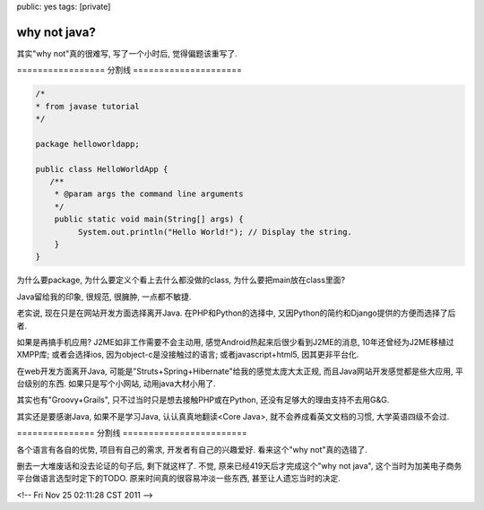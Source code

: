public: yes
tags: [private]

=====================
why not java?
=====================

其实"why not"真的很难写, 写了一个小时后, 觉得偏题该重写了. 

================= 分割线 =====================

.. sourcecode:: java

    /*
    * from javase tutorial
    */

    package helloworldapp;

    public class HelloWorldApp {
       /**
        * @param args the command line arguments
        */
        public static void main(String[] args) {
             System.out.println("Hello World!"); // Display the string.
        }
    }

为什么要package, 为什么要定义个看上去什么都没做的class, 为什么要把main放在class里面? 

Java留给我的印象, 很规范, 很臃肿, 一点都不敏捷. 

老实说, 现在只是在网站开发方面选择离开Java. 在PHP和Python的选择中, 又因Python的简约和Django提供的方便而选择了后者.

如果是再搞手机应用? J2ME如非工作需要不会主动用, 感觉Android热起来后很少看到J2ME的消息, 10年还曾经为J2ME移植过XMPP库; 或者会选择ios, 因为object-c是没接触过的语言; 或者javascript+html5, 因其更非平台化.

在web开发方面离开Java, 可能是"Struts+Spring+Hibernate"给我的感觉太庞大太正规, 而且Java网站开发感觉都是些大应用, 平台级别的东西. 如果只是写个小网站, 动用java大材小用了.

其实也有"Groovy+Grails", 只不过当时只是想去接触PHP或在Python, 还没有足够大的理由支持不去用G&G.

其实还是要感谢Java, 如果不是学习Java, 认认真真地翻读<Core Java>, 就不会养成看英文文档的习惯, 大学英语四级不会过. 


=============== 分割线 ========================

各个语言有各自的优势, 项目有自己的需求, 开发者有自己的兴趣爱好. 看来这个"why not"真的选错了. 

删去一大堆废话和没去论证的句子后, 剩下就这样了. 不觉, 原来已经419天后才完成这个"why not java", 这个当时为加美电子商务平台做语言选型时定下的TODO. 原来时间真的很容易冲淡一些东西, 甚至让人遗忘当时的决定. 

<!-- Fri Nov 25 02:11:28 CST 2011 -->
